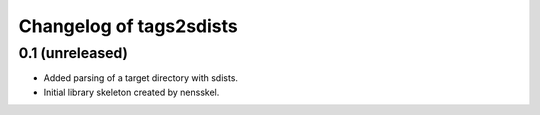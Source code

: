 Changelog of tags2sdists
===================================================


0.1 (unreleased)
----------------

- Added parsing of a target directory with sdists.

- Initial library skeleton created by nensskel.
